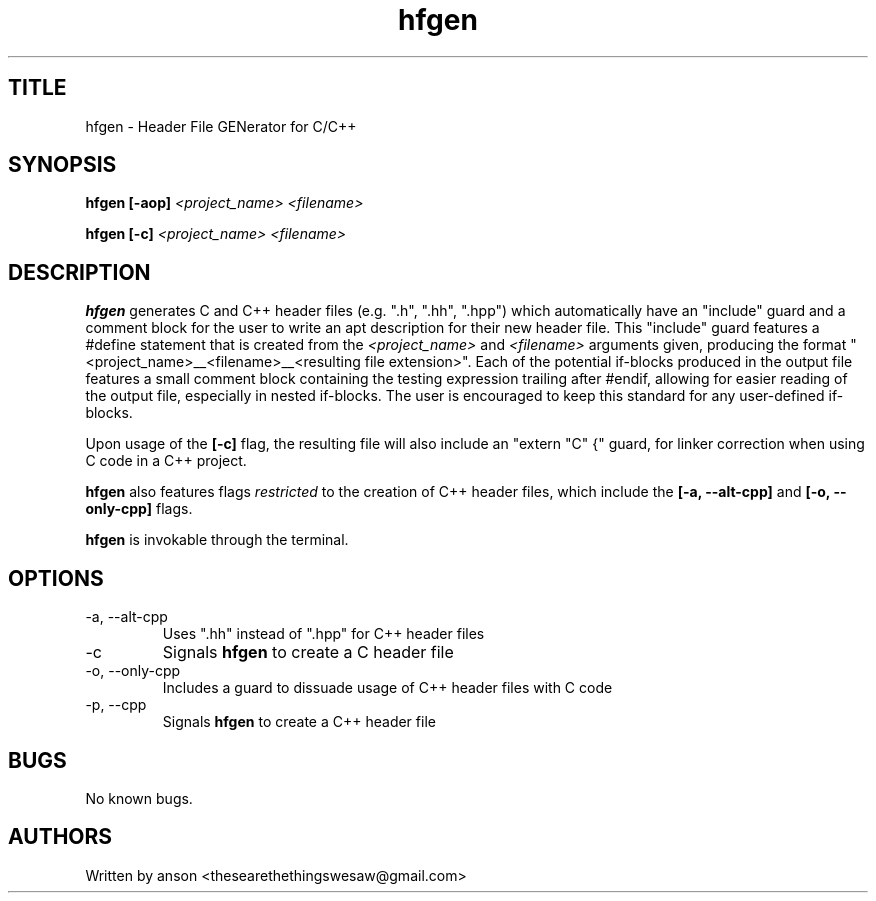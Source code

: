 .TH hfgen 7 "March 2024" "Version 2.0.0"
.SH TITLE
hfgen \- Header File GENerator for C/C++
.SH SYNOPSIS
.B hfgen
.B [-aop]
.I <project_name>
.I <filename>
.PP
.B hfgen
.B [-c]
.I <project_name>
.I <filename>
.SH DESCRIPTION
.B hfgen
generates C and C++ header files (e.g. ".h", ".hh", ".hpp") which
automatically have an "include" guard and a comment block for the
user to write an apt description for their new header file. This
"include" guard features a #define statement that is created from the
.I <project_name>
and
.I <filename>
arguments given, producing the format
"<project_name>__<filename>__<resulting file extension>".
Each of the potential if-blocks produced in the output file features a
small comment block containing the testing expression trailing after
#endif, allowing for easier reading of the output file, especially
in nested if-blocks. The user is encouraged to keep this standard for
any user-defined if-blocks.
.PP
Upon usage of the
.B [-c]
flag, the resulting file will also include an "extern "C" {" guard,
for linker correction when using C code in a C++ project.
.PP
.B hfgen
also features flags
.I restricted
to the creation of C++ header files, which include the
.B [-a, --alt-cpp]
and
.B [-o, --only-cpp]
flags.
.PP
.B hfgen
is invokable through the terminal.
.SH OPTIONS
.IP "-a, --alt-cpp"
Uses ".hh" instead of ".hpp" for C++ header files
.IP "-c"
Signals
.B hfgen
to create a C header file
.IP "-o, --only-cpp"
Includes a guard to dissuade usage of C++ header files with C code
.IP "-p, --cpp"
Signals
.B hfgen
to create a C++ header file
.SH BUGS
No known bugs.
.SH AUTHORS
Written by anson <thesearethethingswesaw@gmail.com>
